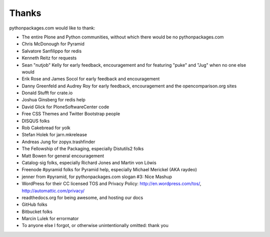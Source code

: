 
Thanks
======

pythonpackages.com would like to thank:

- The entire Plone and Python communities, without which there would be no pythonpackages.com

- Chris McDonough for Pyramid

- Salvatore Sanfilippo for redis

- Kenneth Reitz for requests

- Sean "nutjob" Kelly for early feedback, encouragement and for featuring "puke" and "Jug" when no one else would

- Erik Rose and James Socol for early feedback and encouragement

- Danny Greenfeld and Audrey Roy for early feedback, encouragement and the opencomparison.org sites

- Donald Stufft for crate.io

- Joshua Ginsberg for redis help

- David Glick for PloneSoftwareCenter code

- Free CSS Themes and Twitter Bootstrap people

- DISQUS folks

- Rob Cakebread for yolk

- Stefan Holek for jarn.mkrelease

- Andreas Jung for zopyx.trashfinder

- The Fellowship of the Packaging, especially Distutils2 folks

- Matt Bowen for general encouragement

- Catalog-sig folks, especially Richard Jones and Martin von Löwis

- Freenode #pyramid folks for Pyramid help, especially Michael Merickel (AKA raydeo)

- jenner from #pyramid, for pythonpackages.com slogan #3: Nice Mashup

- WordPress for their CC licensed TOS and Privacy Policy: http://en.wordpress.com/tos/, http://automattic.com/privacy/

- readthedocs.org for being awesome, and hosting our docs

- GitHub folks

- Bitbucket folks

- Marcin Lulek for errormator

- To anyone else I forgot, or otherwise unintentionally omitted: thank you
